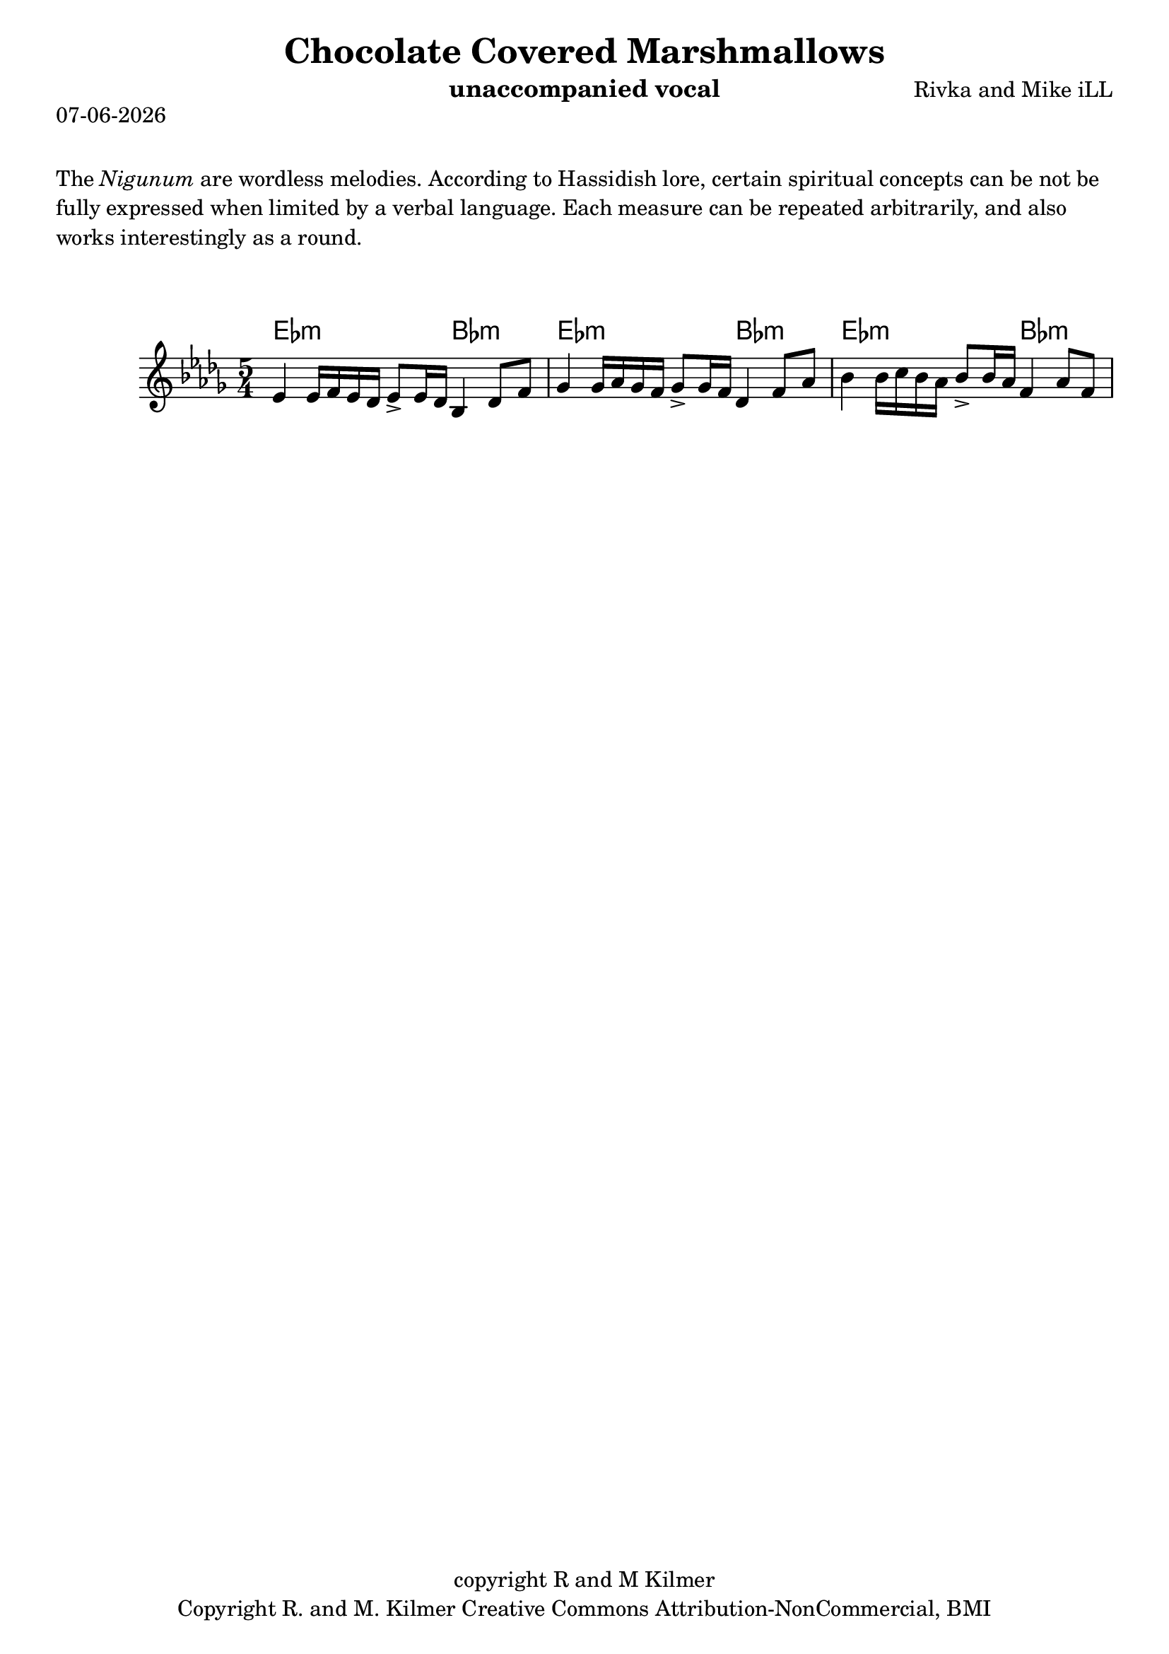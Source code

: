 \version "2.18.2"
% First lilypond endeavor.

% first, define a variable to hold the formatted date:
date = #(strftime "%d-%m-%Y" (localtime (current-time)))

\header {
  title = "Chocolate Covered Marshmallows"
  composer = "Rivka and Mike iLL"
  copyright = "copyright R and M Kilmer"
  instrument = "unaccompanied vocal"
  tagline = "Copyright R. and M. Kilmer Creative Commons Attribution-NonCommercial, BMI"
}

\paper{ print-page-number = ##f }

\markup {
  \date
}

melody = \relative c' {
  \clef treble
  \key des \major
  \time 5/4

  ees4 ees16 f ees des ees8-> ees16 des bes4 des8 f 
  ges4 ges16 aes ges f ges8-> ges16 f des4 f8 aes 
  bes4 bes16 c bes aes bes8-> bes16 aes f4 aes8 f 
}

harmonies = \chordmode {
  ees2.:m bes2:m |
  ees2.:m bes2:m |ees2.:m bes2:m |
}


\markup {
    \vspace #2
     \wordwrap {
        The \italic {Nigunum} are wordless melodies. According to Hassidish lore,
        certain spiritual concepts can be not be fully expressed when limited by
        a verbal language. 

        Each measure can be repeated arbitrarily, and also works interestingly as a round.
        }
  }
\markup { \vspace #2 }   
 
\score {    
  <<
    \new ChordNames {
      \set chordChanges = ##t
      \harmonies
    }
    \new Voice = "one" { \melody }
  >>
  \layout { }
  \midi { }
}



